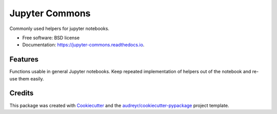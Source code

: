 ===============
Jupyter Commons
===============


.. image:: https://img.shields.io/pypi/v/jupyter_commons.svg
        :target: https://pypi.python.org/pypi/jupyter_commons

.. image:: https://img.shields.io/travis/stbraun/jupyter_commons.svg
        :target: https://travis-ci.org/stbraun/jupyter_commons

.. image:: https://readthedocs.org/projects/jupyter-commons/badge/?version=latest
        :target: https://jupyter-commons.readthedocs.io/en/latest/?badge=latest
        :alt: Documentation Status




Commonly used helpers for jupyter notebooks.


* Free software: BSD license
* Documentation: https://jupyter-commons.readthedocs.io.


Features
--------

Functions usable in general Jupyter notebooks. Keep repeated implementation of helpers out of the notebook and re-use them easily.

Credits
-------

This package was created with Cookiecutter_ and the `audreyr/cookiecutter-pypackage`_ project template.

.. _Cookiecutter: https://github.com/audreyr/cookiecutter
.. _`audreyr/cookiecutter-pypackage`: https://github.com/audreyr/cookiecutter-pypackage
